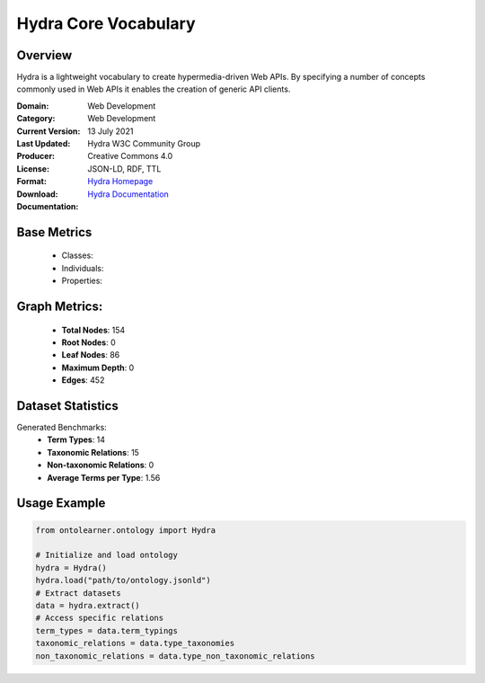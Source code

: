 Hydra Core Vocabulary
=====================

Overview
-----------------
Hydra is a lightweight vocabulary to create hypermedia-driven Web APIs. By specifying a number of concepts
commonly used in Web APIs it enables the creation of generic API clients.

:Domain: Web Development
:Category: Web Development
:Current Version:
:Last Updated: 13 July 2021
:Producer: Hydra W3C Community Group
:License: Creative Commons 4.0
:Format: JSON-LD, RDF, TTL
:Download: `Hydra Homepage <https://www.hydra-cg.com/spec/latest/core/#references>`_
:Documentation: `Hydra Documentation <https://www.hydra-cg.com/spec/latest/core/#references>`_

Base Metrics
---------------
    - Classes:
    - Individuals:
    - Properties:

Graph Metrics:
------------------
    - **Total Nodes**: 154
    - **Root Nodes**: 0
    - **Leaf Nodes**: 86
    - **Maximum Depth**: 0
    - **Edges**: 452

Dataset Statistics
-------------------
Generated Benchmarks:
    - **Term Types**: 14
    - **Taxonomic Relations**: 15
    - **Non-taxonomic Relations**: 0
    - **Average Terms per Type**: 1.56

Usage Example
------------------
.. code-block:: python

   from ontolearner.ontology import Hydra

   # Initialize and load ontology
   hydra = Hydra()
   hydra.load("path/to/ontology.jsonld")
   # Extract datasets
   data = hydra.extract()
   # Access specific relations
   term_types = data.term_typings
   taxonomic_relations = data.type_taxonomies
   non_taxonomic_relations = data.type_non_taxonomic_relations
